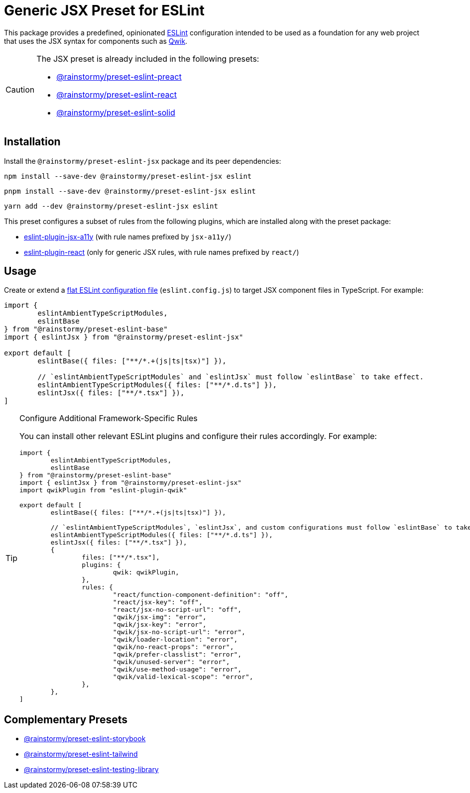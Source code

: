 = Generic JSX Preset for ESLint
:experimental:
:source-highlighter: highlight.js

This package provides a predefined, opinionated https://eslint.org[ESLint] configuration intended to be used as a foundation for any web project that uses the JSX syntax for components such as https://qwik.builder.io[Qwik].

[CAUTION]
====
The JSX preset is already included in the following presets:

* https://github.com/rainstormy/presets-web/tree/main/packages/preset-eslint-preact[@rainstormy/preset-eslint-preact]
* https://github.com/rainstormy/presets-web/tree/main/packages/preset-eslint-react[@rainstormy/preset-eslint-react]
* https://github.com/rainstormy/presets-web/tree/main/packages/preset-eslint-solid[@rainstormy/preset-eslint-solid]
====

== Installation
Install the `@rainstormy/preset-eslint-jsx` package and its peer dependencies:

[source,shell]
----
npm install --save-dev @rainstormy/preset-eslint-jsx eslint
----

[source,shell]
----
pnpm install --save-dev @rainstormy/preset-eslint-jsx eslint
----

[source,shell]
----
yarn add --dev @rainstormy/preset-eslint-jsx eslint
----

This preset configures a subset of rules from the following plugins, which are installed along with the preset package:

* https://github.com/jsx-eslint/eslint-plugin-jsx-a11y#supported-rules[eslint-plugin-jsx-a11y] (with rule names prefixed by `jsx-a11y/`)
* https://github.com/jsx-eslint/eslint-plugin-react#list-of-supported-rules[eslint-plugin-react] (only for generic JSX rules, with rule names prefixed by `react/`)

== Usage
Create or extend a https://eslint.org/docs/latest/use/configure/configuration-files-new[flat ESLint configuration file] (`eslint.config.js`) to target JSX component files in TypeScript.
For example:

[source,javascript]
----
import {
	eslintAmbientTypeScriptModules,
	eslintBase
} from "@rainstormy/preset-eslint-base"
import { eslintJsx } from "@rainstormy/preset-eslint-jsx"

export default [
	eslintBase({ files: ["**/*.+(js|ts|tsx)"] }),

	// `eslintAmbientTypeScriptModules` and `eslintJsx` must follow `eslintBase` to take effect.
	eslintAmbientTypeScriptModules({ files: ["**/*.d.ts"] }),
	eslintJsx({ files: ["**/*.tsx"] }),
]
----

[TIP]
.Configure Additional Framework-Specific Rules
====
You can install other relevant ESLint plugins and configure their rules accordingly.
For example:

[source,javascript]
----
import {
	eslintAmbientTypeScriptModules,
	eslintBase
} from "@rainstormy/preset-eslint-base"
import { eslintJsx } from "@rainstormy/preset-eslint-jsx"
import qwikPlugin from "eslint-plugin-qwik"

export default [
	eslintBase({ files: ["**/*.+(js|ts|tsx)"] }),

	// `eslintAmbientTypeScriptModules`, `eslintJsx`, and custom configurations must follow `eslintBase` to take effect.
	eslintAmbientTypeScriptModules({ files: ["**/*.d.ts"] }),
	eslintJsx({ files: ["**/*.tsx"] }),
	{
		files: ["**/*.tsx"],
		plugins: {
			qwik: qwikPlugin,
		},
		rules: {
			"react/function-component-definition": "off",
			"react/jsx-key": "off",
			"react/jsx-no-script-url": "off",
			"qwik/jsx-img": "error",
			"qwik/jsx-key": "error",
			"qwik/jsx-no-script-url": "error",
			"qwik/loader-location": "error",
			"qwik/no-react-props": "error",
			"qwik/prefer-classlist": "error",
			"qwik/unused-server": "error",
			"qwik/use-method-usage": "error",
			"qwik/valid-lexical-scope": "error",
		},
	},
]
----
====

== Complementary Presets
* https://github.com/rainstormy/presets-web/tree/main/packages/preset-eslint-storybook[@rainstormy/preset-eslint-storybook]
* https://github.com/rainstormy/presets-web/tree/main/packages/preset-eslint-tailwind[@rainstormy/preset-eslint-tailwind]
* https://github.com/rainstormy/presets-web/tree/main/packages/preset-eslint-testing-library[@rainstormy/preset-eslint-testing-library]
